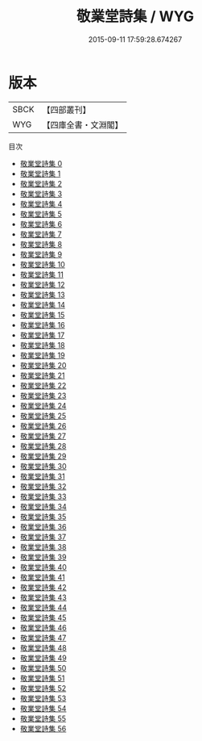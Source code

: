 #+TITLE: 敬業堂詩集 / WYG

#+DATE: 2015-09-11 17:59:28.674267
* 版本
 |      SBCK|【四部叢刊】  |
 |       WYG|【四庫全書・文淵閣】|
目次
 - [[file:KR4f0044_000.txt][敬業堂詩集 0]]
 - [[file:KR4f0044_001.txt][敬業堂詩集 1]]
 - [[file:KR4f0044_002.txt][敬業堂詩集 2]]
 - [[file:KR4f0044_003.txt][敬業堂詩集 3]]
 - [[file:KR4f0044_004.txt][敬業堂詩集 4]]
 - [[file:KR4f0044_005.txt][敬業堂詩集 5]]
 - [[file:KR4f0044_006.txt][敬業堂詩集 6]]
 - [[file:KR4f0044_007.txt][敬業堂詩集 7]]
 - [[file:KR4f0044_008.txt][敬業堂詩集 8]]
 - [[file:KR4f0044_009.txt][敬業堂詩集 9]]
 - [[file:KR4f0044_010.txt][敬業堂詩集 10]]
 - [[file:KR4f0044_011.txt][敬業堂詩集 11]]
 - [[file:KR4f0044_012.txt][敬業堂詩集 12]]
 - [[file:KR4f0044_013.txt][敬業堂詩集 13]]
 - [[file:KR4f0044_014.txt][敬業堂詩集 14]]
 - [[file:KR4f0044_015.txt][敬業堂詩集 15]]
 - [[file:KR4f0044_016.txt][敬業堂詩集 16]]
 - [[file:KR4f0044_017.txt][敬業堂詩集 17]]
 - [[file:KR4f0044_018.txt][敬業堂詩集 18]]
 - [[file:KR4f0044_019.txt][敬業堂詩集 19]]
 - [[file:KR4f0044_020.txt][敬業堂詩集 20]]
 - [[file:KR4f0044_021.txt][敬業堂詩集 21]]
 - [[file:KR4f0044_022.txt][敬業堂詩集 22]]
 - [[file:KR4f0044_023.txt][敬業堂詩集 23]]
 - [[file:KR4f0044_024.txt][敬業堂詩集 24]]
 - [[file:KR4f0044_025.txt][敬業堂詩集 25]]
 - [[file:KR4f0044_026.txt][敬業堂詩集 26]]
 - [[file:KR4f0044_027.txt][敬業堂詩集 27]]
 - [[file:KR4f0044_028.txt][敬業堂詩集 28]]
 - [[file:KR4f0044_029.txt][敬業堂詩集 29]]
 - [[file:KR4f0044_030.txt][敬業堂詩集 30]]
 - [[file:KR4f0044_031.txt][敬業堂詩集 31]]
 - [[file:KR4f0044_032.txt][敬業堂詩集 32]]
 - [[file:KR4f0044_033.txt][敬業堂詩集 33]]
 - [[file:KR4f0044_034.txt][敬業堂詩集 34]]
 - [[file:KR4f0044_035.txt][敬業堂詩集 35]]
 - [[file:KR4f0044_036.txt][敬業堂詩集 36]]
 - [[file:KR4f0044_037.txt][敬業堂詩集 37]]
 - [[file:KR4f0044_038.txt][敬業堂詩集 38]]
 - [[file:KR4f0044_039.txt][敬業堂詩集 39]]
 - [[file:KR4f0044_040.txt][敬業堂詩集 40]]
 - [[file:KR4f0044_041.txt][敬業堂詩集 41]]
 - [[file:KR4f0044_042.txt][敬業堂詩集 42]]
 - [[file:KR4f0044_043.txt][敬業堂詩集 43]]
 - [[file:KR4f0044_044.txt][敬業堂詩集 44]]
 - [[file:KR4f0044_045.txt][敬業堂詩集 45]]
 - [[file:KR4f0044_046.txt][敬業堂詩集 46]]
 - [[file:KR4f0044_047.txt][敬業堂詩集 47]]
 - [[file:KR4f0044_048.txt][敬業堂詩集 48]]
 - [[file:KR4f0044_049.txt][敬業堂詩集 49]]
 - [[file:KR4f0044_050.txt][敬業堂詩集 50]]
 - [[file:KR4f0044_051.txt][敬業堂詩集 51]]
 - [[file:KR4f0044_052.txt][敬業堂詩集 52]]
 - [[file:KR4f0044_053.txt][敬業堂詩集 53]]
 - [[file:KR4f0044_054.txt][敬業堂詩集 54]]
 - [[file:KR4f0044_055.txt][敬業堂詩集 55]]
 - [[file:KR4f0044_056.txt][敬業堂詩集 56]]
